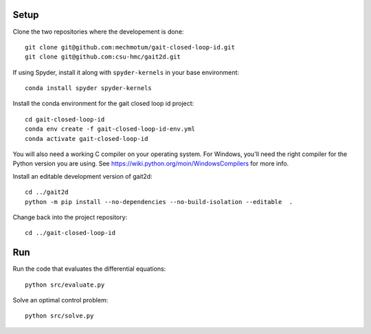Setup
=====

Clone the two repositories where the developement is done::

   git clone git@github.com:mechmotum/gait-closed-loop-id.git
   git clone git@github.com:csu-hmc/gait2d.git

If using Spyder, install it along with ``spyder-kernels`` in your base
environment::

   conda install spyder spyder-kernels

Install the conda environment for the gait closed loop id project::

   cd gait-closed-loop-id
   conda env create -f gait-closed-loop-id-env.yml
   conda activate gait-closed-loop-id

You will also need a working C compiler on your operating system. For Windows,
you'll need the right compiler for the Python version you are using. See
https://wiki.python.org/moin/WindowsCompilers for more info.

Install an editable development version of gait2d::

   cd ../gait2d
   python -m pip install --no-dependencies --no-build-isolation --editable  .

Change back into the project repository::

   cd ../gait-closed-loop-id

Run
===

Run the code that evaluates the differential equations::

   python src/evaluate.py

Solve an optimal control problem::

   python src/solve.py
